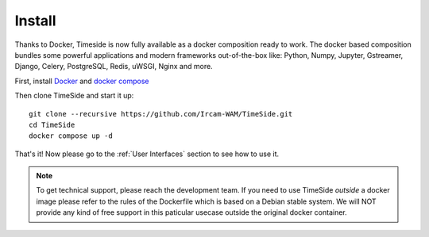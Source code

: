 
Install
=======

Thanks to Docker, Timeside is now fully available as a docker composition ready to work. The docker based composition bundles some powerful applications and modern frameworks out-of-the-box like: Python, Numpy, Jupyter, Gstreamer, Django, Celery, PostgreSQL, Redis, uWSGI, Nginx and more.

First, install `Docker <https://docs.docker.com/get-docker/>`_ and `docker compose <https://docs.docker.com/compose/install/>`_

Then clone TimeSide and start it up::

    git clone --recursive https://github.com/Ircam-WAM/TimeSide.git
    cd TimeSide
    docker compose up -d

That's it! Now please go to the :ref:`User Interfaces` section to see how to use it.

.. note::
   To get technical support, please reach the development team. If you need to use TimeSide *outside* a docker image please refer to the rules of the Dockerfile which is based on a Debian stable system. We will NOT provide any kind of free support in this paticular usecase outside the original docker container.
